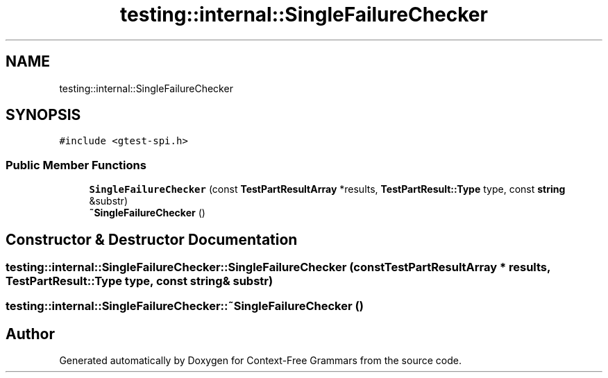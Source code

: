 .TH "testing::internal::SingleFailureChecker" 3 "Tue Jun 4 2019" "Context-Free Grammars" \" -*- nroff -*-
.ad l
.nh
.SH NAME
testing::internal::SingleFailureChecker
.SH SYNOPSIS
.br
.PP
.PP
\fC#include <gtest\-spi\&.h>\fP
.SS "Public Member Functions"

.in +1c
.ti -1c
.RI "\fBSingleFailureChecker\fP (const \fBTestPartResultArray\fP *results, \fBTestPartResult::Type\fP type, const \fBstring\fP &substr)"
.br
.ti -1c
.RI "\fB~SingleFailureChecker\fP ()"
.br
.in -1c
.SH "Constructor & Destructor Documentation"
.PP 
.SS "testing::internal::SingleFailureChecker::SingleFailureChecker (const \fBTestPartResultArray\fP * results, \fBTestPartResult::Type\fP type, const \fBstring\fP & substr)"

.SS "testing::internal::SingleFailureChecker::~SingleFailureChecker ()"


.SH "Author"
.PP 
Generated automatically by Doxygen for Context-Free Grammars from the source code\&.
